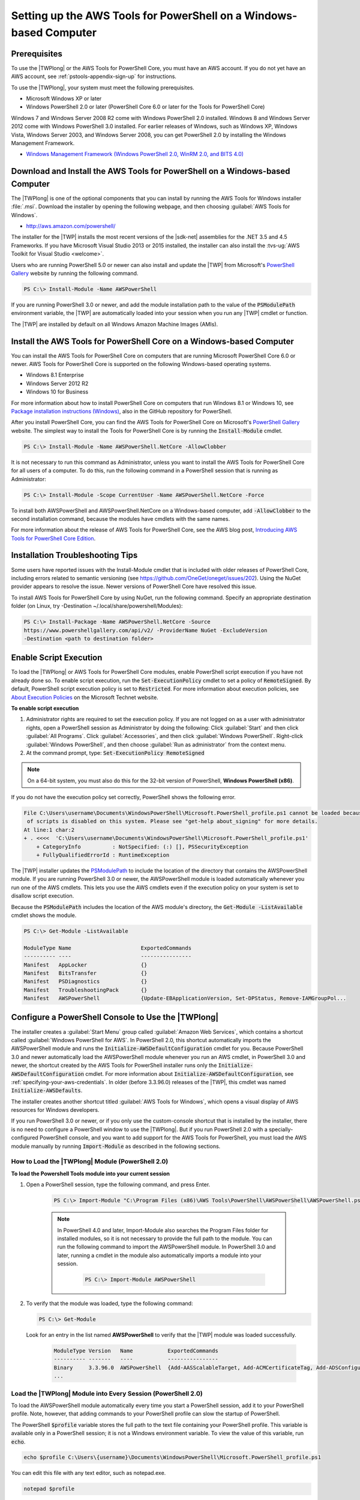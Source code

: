 .. _pstools-getting-set-up-windows:

###################################################################
Setting up the AWS Tools for PowerShell on a Windows-based Computer
###################################################################

.. _pstools-installing-windows-prerequisites:

Prerequisites
=============

To use the |TWPlong| or the AWS Tools for PowerShell Core, you must have an AWS account. If you do not yet have an AWS account, see
:ref:`pstools-appendix-sign-up` for instructions.

To use the |TWPlong|, your system must meet the following prerequisites.

* Microsoft Windows XP or later

* Windows PowerShell 2.0 or later (PowerShell Core 6.0 or later for the Tools for PowerShell Core)

Windows 7 and Windows Server 2008 R2 come with Windows PowerShell 2.0 installed. Windows 8 and
Windows Server 2012 come with Windows PowerShell 3.0 installed. For earlier releases of Windows,
such as Windows XP, Windows Vista, Windows Server 2003, and Windows Server 2008, you can get
PowerShell 2.0 by installing the Windows Management Framework.

* `Windows Management Framework (Windows PowerShell 2.0, WinRM 2.0, and BITS 4.0)
  <http://support.microsoft.com/kb/968929>`_
  

.. _pstools-installing-download:

Download and Install the AWS Tools for PowerShell on a Windows-based Computer
=============================================================================

The |TWPlong| is one of the optional components that you can install by running the AWS Tools for
Windows installer :file:`.msi`. Download the installer by opening the following webpage, and then
choosing :guilabel:`AWS Tools for Windows`.

* http://aws.amazon.com/powershell/

The installer for the |TWP| installs the most recent versions of the |sdk-net| assemblies for the .NET 3.5 and 4.5 Frameworks. 
If you have Microsoft Visual Studio 2013 or 2015 installed, the installer can also install the :tvs-ug:`AWS Toolkit for Visual Studio <welcome>`.

Users who are running PowerShell 5.0 or newer can also install and update the |TWP| from Microsoft's `PowerShell Gallery <https://www.powershellgallery.com/packages/AWSPowerShell>`_ website by running the following command.

.. code-block:: none

    PS C:\> Install-Module -Name AWSPowerShell
    

If you are running PowerShell 3.0 or newer, and add the module installation path to the value of the 
:code:`PSModulePath` environment variable, the |TWP| are automatically loaded into your session when you run any 
|TWP| cmdlet or function.

The |TWP| are installed by default on all Windows Amazon Machine Images (AMIs).

Install the AWS Tools for PowerShell Core on a Windows-based Computer
=====================================================================

You can install the AWS Tools for PowerShell Core on computers that are running Microsoft PowerShell Core 6.0 or newer.
AWS Tools for PowerShell Core is supported on the following Windows-based operating systems.

* Windows 8.1 Enterprise
* Windows Server 2012 R2
* Windows 10 for Business


For more information about how to install PowerShell Core on computers that run Windows 8.1 or Windows 10, see `Package installation instructions (Windows) 
<https://github.com/PowerShell/PowerShell/blob/master/docs/installation/windows.md>`_, also in the GitHub repository for PowerShell.

After you install PowerShell Core, you can find the AWS Tools for PowerShell Core on 
Microsoft's `PowerShell Gallery <https://www.powershellgallery.com/packages/AWSPowerShell.NetCore>`_ website.
The simplest way to install the Tools for PowerShell Core is by running the :code:`Install-Module` cmdlet.

.. code-block:: none

    PS C:\> Install-Module -Name AWSPowerShell.NetCore -AllowClobber

It is not necessary to run this command as Administrator, unless you want to install the AWS Tools for PowerShell Core for all users of a computer. To do this, run the following command in a PowerShell session that is running as Administrator:

.. code-block:: none

    PS C:\> Install-Module -Scope CurrentUser -Name AWSPowerShell.NetCore -Force

To install both AWSPowerShell and AWSPowerShell.NetCore on a Windows-based computer, add :code:`-AllowClobber` to the second installation command, because the modules have cmdlets with the same names. 

For more information about the release of AWS Tools for PowerShell Core, see the AWS blog post, `Introducing AWS Tools for PowerShell Core Edition <https://blogs.aws.amazon.com/net/post/TxTUNCCDVSG05F/Introducing-AWS-Tools-for-PowerShell-Core-Edition>`_.

Installation Troubleshooting Tips
=================================

Some users have reported issues with the Install-Module cmdlet that is included with older releases of PowerShell Core, including errors 
related to semantic versioning (see https://github.com/OneGet/oneget/issues/202). Using the NuGet provider appears to 
resolve the issue. Newer versions of PowerShell Core have resolved this issue.

To install AWS Tools for PowerShell Core by using NuGet, run the following command. Specify an appropriate destination folder (on Linux, try -Destination ~/.local/share/powershell/Modules):

.. code-block:: none

    PS C:\> Install-Package -Name AWSPowerShell.NetCore -Source
    https://www.powershellgallery.com/api/v2/ -ProviderName NuGet -ExcludeVersion
    -Destination <path to destination folder>


.. _enable-script-execution:

Enable Script Execution
=======================

To load the |TWPlong| or AWS Tools for PowerShell Core modules, enable PowerShell script execution if you have not already done so. To
enable script execution, run the :code:`Set-ExecutionPolicy` cmdlet to set a policy of
:code:`RemoteSigned`. By default, PowerShell script execution policy is set to :code:`Restricted`. For more
information about execution policies, see `About Execution Policies
<https://docs.microsoft.com/en-us/powershell/module/microsoft.powershell.core/about/about_execution_policies?view=powershell-5.1>`_ on the Microsoft Technet website.

**To enable script execution**

1. Administrator rights are required to set the execution policy. If you are not logged on as a user
   with administrator rights, open a PowerShell session as Administrator by doing the following: Click :guilabel:`Start`
   and then click :guilabel:`All Programs`. Click :guilabel:`Accessories`, and then click
   :guilabel:`Windows PowerShell`. Right-click :guilabel:`Windows PowerShell`, and then choose
   :guilabel:`Run as administrator` from the context menu.

2. At the command prompt, type: :code:`Set-ExecutionPolicy RemoteSigned`

.. note:: On a 64-bit system, you must also do this for the 32-bit version of PowerShell,
   **Windows PowerShell (x86)**.

If you do not have the execution policy set correctly, PowerShell shows the following error.

.. code-block:: none

    File C:\Users\username\Documents\WindowsPowerShell\Microsoft.PowerShell_profile.ps1 cannot be loaded because the execution
     of scripts is disabled on this system. Please see "get-help about_signing" for more details.
    At line:1 char:2
    + . <<<<  'C:\Users\username\Documents\WindowsPowerShell\Microsoft.PowerShell_profile.ps1'
        + CategoryInfo          : NotSpecified: (:) [], PSSecurityException
        + FullyQualifiedErrorId : RuntimeException

The |TWP| installer updates the `PSModulePath
<http://msdn.microsoft.com/en-us/library/windows/desktop/dd878326.aspx>`_ to include the location of
the directory that contains the AWSPowerShell module. If you are running PowerShell
3.0 or newer, the AWSPowerShell module is loaded automatically whenever you run one of the AWS cmdlets. This
lets you use the AWS cmdlets even if the execution policy on your system is set to
disallow script execution.

Because the :code:`PSModulePath` includes the location of the AWS module's directory, the
:code:`Get-Module -ListAvailable` cmdlet shows the module.

.. code-block:: none

    PS C:\> Get-Module -ListAvailable

    ModuleType Name                      ExportedCommands
    ---------- ----                      ----------------
    Manifest   AppLocker                 {}
    Manifest   BitsTransfer              {}
    Manifest   PSDiagnostics             {}
    Manifest   TroubleshootingPack       {}
    Manifest   AWSPowerShell             {Update-EBApplicationVersion, Set-DPStatus, Remove-IAMGroupPol...


.. _pstools-config-ps-window:

Configure a PowerShell Console to Use the |TWPlong|
===================================================

The installer creates a :guilabel:`Start Menu` group called :guilabel:`Amazon Web Services`, which
contains a shortcut called :guilabel:`Windows PowerShell for AWS`. In PowerShell 2.0, this shortcut
automatically imports the AWSPowerShell module and runs the :code:`Initialize-AWSDefaultConfiguration`
cmdlet for you. Because PowerShell 3.0 and newer automatically load the AWSPowerShell module whenever you run an AWS
cmdlet, in PowerShell 3.0 and newer, the shortcut created by the AWS Tools for PowerShell installer runs only the
:code:`Initialize-AWSDefaultConfiguration` cmdlet. For more information about :code:`Initialize-AWSDefaultConfiguration`,
see :ref:`specifying-your-aws-credentials`. In older (before 3.3.96.0) releases of the |TWP|, this cmdlet was named
:code:`Initialize-AWSDefaults`.

The installer creates another shortcut titled :guilabel:`AWS Tools for Windows`, which
opens a visual display of AWS resources for Windows developers.

If you run PowerShell 3.0 or newer, or if you only use the custom-console shortcut that is installed by the installer, there is no 
need to configure a PowerShell window to use the |TWPlong|. But if you run 
PowerShell 2.0 with a specially-configured PowerShell console, and you want to add support for the
AWS Tools for PowerShell, you must load the AWS module manually by running :code:`Import-Module` as described in the following sections.

.. _pstools-installing-integration:

How to Load the |TWPlong| Module (PowerShell 2.0)
-------------------------------------------------

**To load the Powershell Tools module into your current session**

1. Open a PowerShell session, type the following command, and press Enter.

    .. code-block:: none

        PS C:\> Import-Module "C:\Program Files (x86)\AWS Tools\PowerShell\AWSPowerShell\AWSPowerShell.psd1"

    .. note:: In PowerShell 4.0 and later, Import-Module also searches the Program Files folder for
       installed modules, so it is not necessary to provide the full path to the module. You can
       run the following command to import the AWSPowerShell module. In PowerShell 3.0 and later,
       running a cmdlet in the module also automatically imports a module into your session.

        .. code-block:: none

            PS C:\> Import-Module AWSPowerShell

2. To verify that the module was loaded, type the following command:

   .. code-block:: none

      PS C:\> Get-Module

   Look for an entry in the list named **AWSPowerShell** to verify that the |TWP| module was loaded
   successfully.

    .. code-block:: none

       ModuleType Version   Name           ExportedCommands
       ---------- -------   ----           ----------------
       Binary     3.3.96.0  AWSPowerShell  {Add-AASScalableTarget, Add-ACMCertificateTag, Add-ADSConfigurationItemsToApplication, Add-ASAAttachmentsToSet...}
       ...


.. _pstools-installing-integration-profile:

Load the |TWPlong| Module into Every Session (PowerShell 2.0)
---------------------------------------------------------

To load the AWSPowerShell module automatically every time you start a PowerShell session, add it to
your PowerShell profile. Note, however, that adding commands to your PowerShell profile can slow
the startup of PowerShell.

The PowerShell :code:`$profile` variable stores the full path to the text file containing your
PowerShell profile. This variable is available only in a PowerShell session; it is not a Windows
environment variable. To view the value of this variable, run :code:`echo`.

.. code-block:: none

   echo $profile C:\Users\{username}\Documents\WindowsPowerShell\Microsoft.PowerShell_profile.ps1

You can edit this file with any text editor, such as notepad.exe.

.. code-block:: none

   notepad $profile

You might need to create both the profile directory and the profile itself, if they do not already
exist.



.. _pstools-versioning:

Versioning
==========

AWS releases new versions of the AWS Tools for PowerShell and AWS Tools for PowerShell Core periodically to support new AWS services and features. To determine 
the version of the Tools that you have installed, run the `Get-AWSPowerShellVersion
<http://docs.aws.amazon.com/powershell/latest/reference/Index.html>`_ cmdlet:

.. code-block:: none

    PS C:\> Get-AWSPowerShellVersion

    AWS Tools for Windows PowerShell
    Version 3.3.96.0
    Copyright 2012-2017 Amazon.com, Inc. or its affiliates. All Rights Reserved.

    Amazon Web Services SDK for .NET
    Core Runtime Version 3.3.14.0
    Copyright 2009-2015 Amazon.com, Inc. or its affiliates. All Rights Reserved.

    Release notes: https://aws.amazon.com/releasenotes/PowerShell

    This software includes third party software subject to the following copyrights:
    - Logging from log4net, Apache License
    [http://logging.apache.org/log4net/license.html]

You can also add the :code:`-ListServiceVersionInfo` parameter to a `Get-AWSPowerShellVersion
<http://docs.aws.amazon.com/powershell/latest/reference/Index.html>`_ command to see a list of which AWS
services are supported in the current version of the tools.

.. code-block:: none

    PS C:\> Get-AWSPowerShellVersion -ListServiceVersionInfo

    AWS Tools for Windows PowerShell
    Version 3.3.96.0
    Copyright 2012-2017 Amazon.com, Inc. or its affiliates. All Rights Reserved.

    Amazon Web Services SDK for .NET
    Core Runtime Version 3.3.14.0
    Copyright 2009-2015 Amazon.com, Inc. or its affiliates. All Rights Reserved.

    Release notes: https://aws.amazon.com/releasenotes/PowerShell

    This software includes third party software subject to the following copyrights:
    - Logging from log4net, Apache License
    [http://logging.apache.org/log4net/license.html]


    Service                            Noun Prefix Version
    -------                            ----------- -------
    AWS AppStream                       APS         2016-12-01
    AWS Batch                           BAT         2016-08-10
    AWS Budgets                         BGT         2016-10-20
    AWS Certificate Manager             ACM         2015-12-08
    AWS Cloud Directory                 CDIR        2016-05-10
    AWS Cloud HSM                       HSM         2014-05-30
    AWS CloudFormation                  CFN         2010-05-15
    AWS CloudTrail                      CT          2013-11-01
    AWS CodeBuild                       CB          2016-10-06
    AWS CodeCommit                      CC          2015-04-13
    AWS CodeDeploy                      CD          2014-10-06
    AWS CodePipeline                    CP          2015-07-09
    AWS CodeStar                        CST         2017-04-19
    AWS Config                          CFG         2014-11-12
    AWS Cost and Usage Report           CUR         2017-01-06
    AWS Data Pipeline                   DP          2012-10-29
    AWS Database Migration Service      DMS         2016-01-01
    AWS Device Farm                     DF          2015-06-23
    AWS Direct Connect                  DC          2012-10-25
    AWS Directory Service               DS          2015-04-16
    AWS Elastic Beanstalk               EB          2010-12-01
    AWS Health                          HLTH        2016-08-04
    AWS Identity and Access Management  IAM         2010-05-08
    AWS Import/Export                   IE          2010-06-01
    AWS Import/Export Snowball          SNOW        2016-06-30
    AWS IoT                             IOT         2015-05-28
    AWS Key Management Service          KMS         2014-11-01
    AWS Marketplace Commerce Analytics  MCA         2015-07-01
    AWS Marketplace Entitlement Service MES         2017-01-11
    AWS Marketplace Metering            MM          2016-01-14
    AWS OpsWorks                        OPS         2013-02-18
    AWS OpsWorksCM                      OWCM        2016-11-01
    AWS Organizations                   ORG         2016-11-28
    AWS Resource Groups Tagging API     RGT         2017-01-26
    AWS Security Token Service          STS         2011-06-15
    AWS Service Catalog                 SC          2015-12-10
    AWS Shield                          SHLD        2016-06-02
    AWS Storage Gateway                 SG          2013-06-30
    AWS Support API                     ASA         2013-04-15
    AWS WAF                             WAF         2015-08-24
    AWS WAF Regional                    WAFR        2016-11-28
    AWS X-Ray                           XR          2016-04-12
    Amazon API Gateway                  AG          2015-07-09
    Amazon Athena                       ATH         2017-05-18
    Amazon CloudFront                   CF          2017-03-25
    Amazon CloudSearch                  CS          2013-01-01
    Amazon CloudSearchDomain            CSD         2013-01-01
    Amazon CloudWatch                   CW          2010-08-01
    Amazon CloudWatch Events            CWE         2015-10-07
    Amazon CloudWatch Logs              CWL         2014-03-28
    Amazon Cognito Identity             CGI         2014-06-30
    Amazon Cognito Identity Provider    CGIP        2016-04-18
    Amazon DynamoDB                     DDB         2012-08-10
    Amazon EC2 Container Registry       ECR         2015-09-21
    Amazon EC2 Container Service        ECS         2014-11-13
    Amazon ElastiCache                  EC          2015-02-02
    Amazon Elastic Compute Cloud        EC2         2016-11-15
    Amazon Elastic File System          EFS         2015-02-01
    Amazon Elastic MapReduce            EMR         2009-03-31
    Amazon Elastic Transcoder           ETS         2012-09-25
    Amazon Elasticsearch                ES          2015-01-01
    Amazon GameLift Service             GML         2015-10-01
    Amazon Inspector                    INS         2016-02-16
    Amazon Kinesis                      KIN         2013-12-02
    Amazon Kinesis Analytics            KINA        2015-08-14
    Amazon Kinesis Firehose             KINF        2015-08-04
    Amazon Lambda                       LM          2015-03-31
    Amazon Lex                          LEX         2016-11-28
    Amazon Lex Model Building Service   LMB         2017-04-19
    Amazon Lightsail                    LS          2016-11-28
    Amazon MTurk Service                MTR         2017-01-17
    Amazon Machine Learning             ML          2014-12-12
    Amazon Pinpoint                     PIN         2016-12-01
    Amazon Polly                        POL         2016-06-10
    Amazon Redshift                     RS          2012-12-01
    Amazon Rekognition                  REK         2016-06-27
    Amazon Relational Database Service  RDS         2014-10-31
    Amazon Route 53                     R53         2013-04-01
    Amazon Route 53 Domains             R53D        2014-05-15
    Amazon Server Migration Service     SMS         2016-10-24
    Amazon Simple Email Service         SES         2010-12-01
    Amazon Simple Notification Service  SNS         2010-03-31
    Amazon Simple Queue Service         SQS         2012-11-05
    Amazon Simple Storage Service       S3          2006-03-01
    Amazon Simple Systems Management    SSM         2014-11-06
    Amazon Step Functions               SFN         2016-11-23
    Amazon WorkDocs                     WD          2016-05-01
    Amazon WorkSpaces                   WKS         2015-04-08
    Application Auto Scaling            AAS         2016-02-06
    Application Discovery Service       ADS         2015-11-01
    Auto Scaling                        AS          2011-01-01
    Elastic Load Balancing              ELB         2012-06-01
    Elastic Load Balancing V2           ELB2        2015-12-01

To determine the version of PowerShell that you are running, enter :code:`$PSVersionTable` to view
the contents of the $PSVersionTable `automatic variable
<http://technet.microsoft.com/library/hh847768.aspx>`_.

.. code-block:: none

    PS C:\> $PSVersionTable

    Name                           Value
    ----                           -----
    PSVersion                      5.0.10586.117
    PSCompatibleVersions           {1.0, 2.0, 3.0, 4.0...}
    BuildVersion                   10.0.10586.117
    CLRVersion                     4.0.30319.34209
    WSManStackVersion              3.0
    PSRemotingProtocolVersion      2.3
    SerializationVersion           1.1.0.1



Updating the |TWPlong| and AWS Tools for PowerShell Core
========================================================

Periodically, as updated versions of the |TWP| or Tools for PowerShell Core are released, you should update the version that you are running locally. Run the :code:`Get-AWSPowerShellVersion` cmdlet to 
determine the version that you are running, and compare that with the version of |TWP| that is available at `AWS Tools for Windows PowerShell
<https://aws.amazon.com/powershell/>`_ or on the `PowerShell Gallery <https://www.powershellgallery.com/packages/AWSPowerShell>`_ website. 
A suggested time period for checking for an updated AWS Tools for PowerShell package is every two to three weeks. 

Update the Tools for Windows PowerShell
---------------------------------------

Update your installed |TWP| by downloading the most recent version of the MSI package from `AWS Tools for Windows PowerShell
<https://aws.amazon.com/powershell/>`_ and comparing the package version number in the MSI file name with the version
number you get when you run the :code:`Get-AWSPowerShellVersion` cmdlet.

If the download version is a higher number than the version you have installed, close all |TWP|
consoles, then uninstall :guilabel:`AWS Tools for Windows` by selecting it in the :guilabel:`Control
Panel | Programs and Features | Uninstall a program` dialog box, and then clicking
:guilabel:`Uninstall`. Wait for uninstallation to finish.

Install the newer version of the |TWP| by running the MSI package you downloaded.

Update the Tools for PowerShell Core
------------------------------------

Before you install a newer release of the AWS Tools for PowerShell Core, uninstall the existing module. Close any open 
PowerShell or AWS Tools for PowerShell sessions before you uninstall the existing Tools for PowerShell Core package. Run the following command 
to uninstall the package.

.. code-block:: none

    PS C:\> Uninstall-Module -Name AWSPowerShell.NetCore -AllVersions

When uninstallation is finished, install the updated module by running the following command. By default, 
this command installs the latest version of the AWS Tools for PowerShell Core. This module is available on the 
`PowerShell Gallery <https://www.powershellgallery.com/packages/AWSPowerShell.NetCore>`_, 
but the easiest method of installation is to run :code:`Install-Module`.

.. code-block:: none

    PS C:\> Install-Module -Name AWSPowerShell.NetCore


.. _pstools-seealso-setup:

See Also
========

* :ref:`pstools-getting-started`

* :ref:`pstools-using`

* :ref:`pstools-appendix-sign-up`


